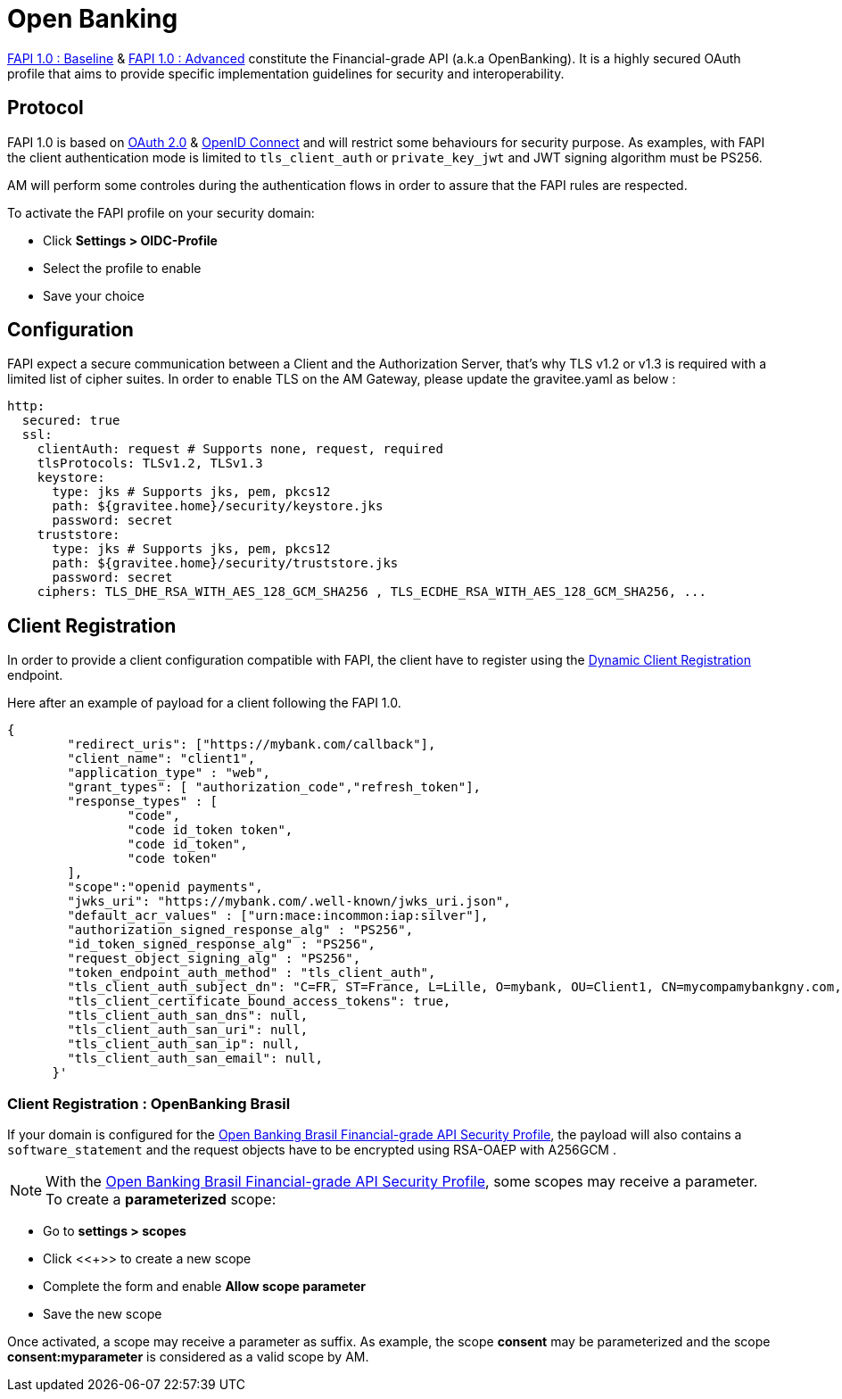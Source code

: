 = Open Banking

link:https://openid.net/specs/openid-financial-api-part-1-1_0.html[FAPI 1.0 : Baseline^] & link:https://openid.net/specs/openid-financial-api-part-2-1_0.html[FAPI 1.0 : Advanced^] constitute the Financial-grade API (a.k.a OpenBanking). It is a highly secured OAuth profile that aims to provide specific implementation guidelines for security and interoperability.


== Protocol

FAPI 1.0 is based on link:https://tools.ietf.org/html/rfc6749[OAuth 2.0] & link:https://openid.net/connect[OpenID Connect^] and will restrict some behaviours for security purpose. As examples, with FAPI the client authentication mode is limited to `tls_client_auth` or `private_key_jwt` and JWT signing algorithm must be PS256.

AM will perform some controles during the authentication flows in order to assure that the FAPI rules are respected.

To activate the FAPI profile on your security domain:

* Click *Settings > OIDC-Profile*
* Select the profile to enable
* Save your choice

== Configuration

FAPI expect a secure communication between a Client and the Authorization Server, that's why TLS v1.2 or v1.3 is required with a limited list of cipher suites. In order to enable TLS on the AM Gateway, please update the gravitee.yaml as below :

[source, yml]
----
http:
  secured: true
  ssl:
    clientAuth: request # Supports none, request, required
    tlsProtocols: TLSv1.2, TLSv1.3
    keystore:
      type: jks # Supports jks, pem, pkcs12
      path: ${gravitee.home}/security/keystore.jks
      password: secret
    truststore:
      type: jks # Supports jks, pem, pkcs12
      path: ${gravitee.home}/security/truststore.jks
      password: secret
    ciphers: TLS_DHE_RSA_WITH_AES_128_GCM_SHA256 , TLS_ECDHE_RSA_WITH_AES_128_GCM_SHA256, ...
----

== Client Registration

In order to provide a client configuration compatible with FAPI, the client have to register using the link:https://openid.net/specs/openid-connect-registration-1_0.html[Dynamic Client Registration] endpoint.

Here after an example of payload for a client following the FAPI 1.0.

[source, json]
----
{
        "redirect_uris": ["https://mybank.com/callback"],
        "client_name": "client1",
        "application_type" : "web",
        "grant_types": [ "authorization_code","refresh_token"],
        "response_types" : [
                "code",
                "code id_token token",
                "code id_token",
                "code token"
        ],
        "scope":"openid payments",
        "jwks_uri": "https://mybank.com/.well-known/jwks_uri.json",
        "default_acr_values" : ["urn:mace:incommon:iap:silver"],
        "authorization_signed_response_alg" : "PS256",
        "id_token_signed_response_alg" : "PS256",
        "request_object_signing_alg" : "PS256",
        "token_endpoint_auth_method" : "tls_client_auth",
        "tls_client_auth_subject_dn": "C=FR, ST=France, L=Lille, O=mybank, OU=Client1, CN=mycompamybankgny.com, EMAILADDRESS=contact@mybank.com",
        "tls_client_certificate_bound_access_tokens": true,
        "tls_client_auth_san_dns": null,
        "tls_client_auth_san_uri": null,
        "tls_client_auth_san_ip": null,
        "tls_client_auth_san_email": null,
      }'
----

=== Client Registration : OpenBanking Brasil

If your domain is configured for the link:https://openbanking-brasil.github.io/specs-seguranca/open-banking-brasil-financial-api-1_ID2.html[Open Banking Brasil Financial-grade API Security Profile], the payload will also contains a `software_statement` and the request objects have to be encrypted using RSA-OAEP with A256GCM .

NOTE: With the link:https://openbanking-brasil.github.io/specs-seguranca/open-banking-brasil-financial-api-1_ID2.html[Open Banking Brasil Financial-grade API Security Profile], some scopes may receive a parameter. To create a *parameterized* scope:

* Go to *settings > scopes*
* Click <<+>> to create a new scope
* Complete the form and enable *Allow scope parameter*
* Save the new scope

Once activated, a scope may receive a parameter as suffix.
As example, the scope *consent* may be parameterized and the scope *consent:myparameter* is considered as a valid scope by AM.
